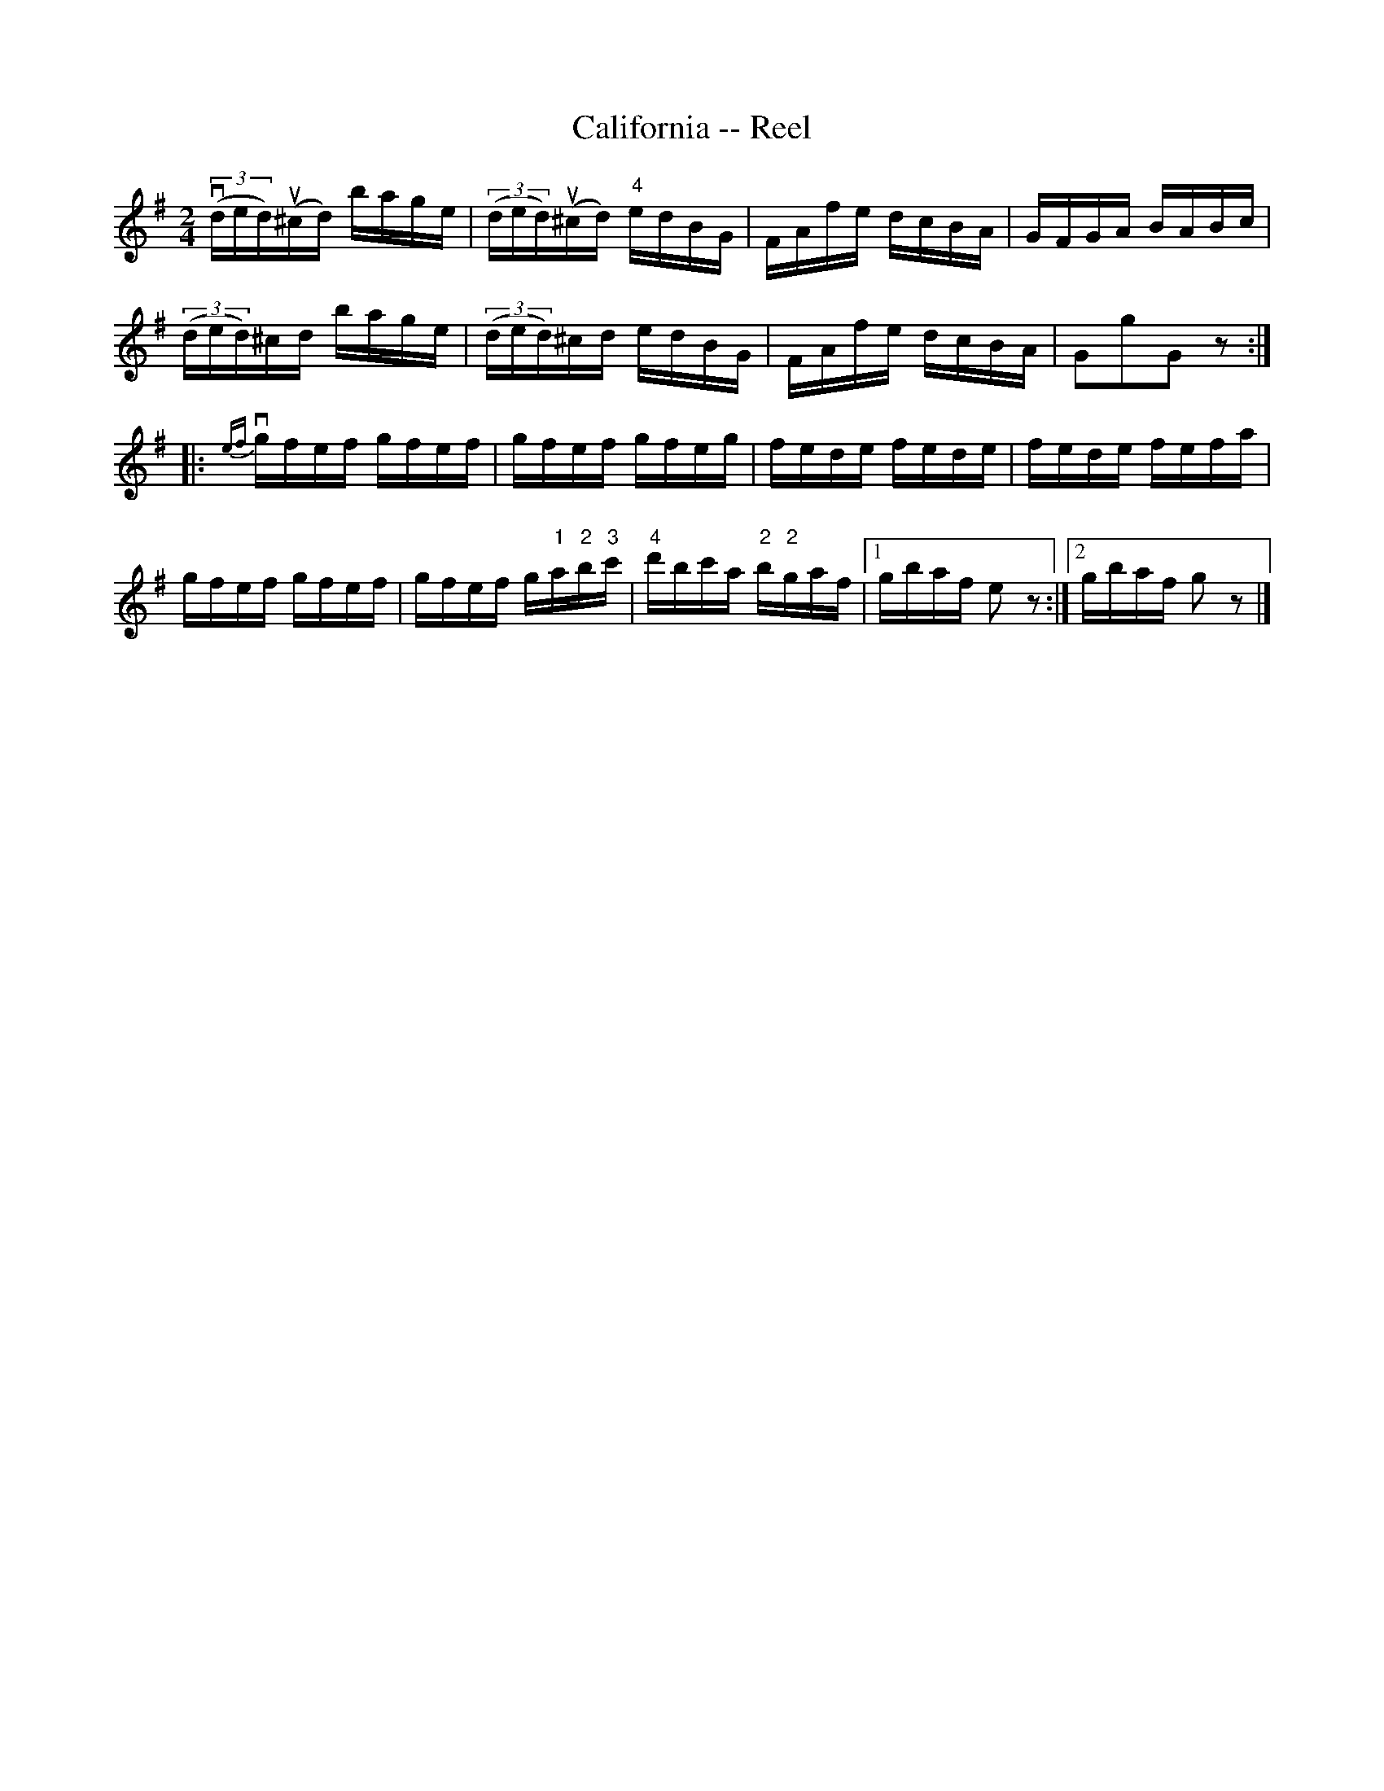 X:1
T:California -- Reel
R:reel
N:319
B:Ryan's Mammoth Collection
Z:Contributed by Ray Davies,  ray:davies99.freeserve.co.uk
M:2/4
L:1/16
K:G
v((3ded)u(^cd) bage | ((3ded)u(^cd) "4"edBG | FAfe dcBA | \
GFGA BABc |
((3ded)^cd bage | ((3ded)^cd edBG | FAfe dcBA | G2g2G2 z2:|
|:{ef}vgfef gfef | gfef gfeg | fede fede | fede fefa |
gfef gfef | gfef g"1"a"2"b"3"c' | \
"4"d'bc'a "2"b"2"gaf |1 gbaf e2z2 :|2 gbaf g2z2 |]
